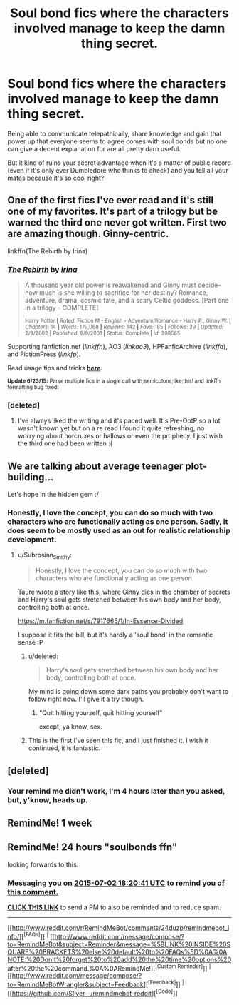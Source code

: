 #+TITLE: Soul bond fics where the characters involved manage to keep the damn thing secret.

* Soul bond fics where the characters involved manage to keep the damn thing secret.
:PROPERTIES:
:Score: 24
:DateUnix: 1435767545.0
:DateShort: 2015-Jul-01
:FlairText: Request
:END:
Being able to communicate telepathically, share knowledge and gain that power up that everyone seems to agree comes with soul bonds but no one can give a decent explanation for are all pretty darn useful.

But it kind of ruins your secret advantage when it's a matter of public record (even if it's only ever Dumbledore who thinks to check) and you tell all your mates because it's so cool right?


** One of the first fics I've ever read and it's still one of my favorites. It's part of a trilogy but be warned the third one never got written. First two are amazing though. Ginny-centric.

linkffn(The Rebirth by Irina)
:PROPERTIES:
:Author: susire
:Score: 5
:DateUnix: 1435780124.0
:DateShort: 2015-Jul-02
:END:

*** [[https://www.fanfiction.net/s/398565/1/The-Rebirth][*/The Rebirth/*]] by [[https://www.fanfiction.net/u/105811/Irina][/Irina/]]

#+begin_quote
  A thousand year old power is reawakened and Ginny must decide--how much is she willing to sacrifice for her destiny? Romance, adventure, drama, cosmic fate, and a scary Celtic goddess. [Part one in a trilogy - COMPLETE]

  ^{Harry Potter *|* /Rated:/ Fiction M - English - Adventure/Romance - Harry P., Ginny W. *|* /Chapters:/ 14 *|* /Words:/ 179,068 *|* /Reviews:/ 142 *|* /Favs:/ 185 *|* /Follows:/ 29 *|* /Updated:/ 2/8/2002 *|* /Published:/ 9/9/2001 *|* /Status:/ Complete *|* /id:/ 398565}
#+end_quote

Supporting fanfiction.net (/linkffn/), AO3 (/linkao3/), HPFanficArchive (/linkffa/), and FictionPress (/linkfp/).

Read usage tips and tricks [[https://github.com/tusing/reddit-ffn-bot/blob/master/README.md][*here*]].

^{*Update 6/23/15:* Parse multiple fics in a single call with;semicolons;like;this! and linkffn formatting bug fixed!}
:PROPERTIES:
:Author: FanfictionBot
:Score: 3
:DateUnix: 1435780420.0
:DateShort: 2015-Jul-02
:END:


*** [deleted]
:PROPERTIES:
:Score: 1
:DateUnix: 1435882384.0
:DateShort: 2015-Jul-03
:END:

**** I've always liked the writing and it's paced well. It's Pre-OotP so a lot wasn't known yet but on a re read I found it quite refreshing, no worrying about horcruxes or hallows or even the prophecy. I just wish the third one had been written :(
:PROPERTIES:
:Author: susire
:Score: 2
:DateUnix: 1435889992.0
:DateShort: 2015-Jul-03
:END:


** We are talking about average teenager plot-building...

Let's hope in the hidden gem :/
:PROPERTIES:
:Author: Zeikos
:Score: 7
:DateUnix: 1435778541.0
:DateShort: 2015-Jul-01
:END:

*** Honestly, I love the concept, you can do so much with two characters who are functionally acting as one person. Sadly, it does seem to be mostly used as an out for realistic relationship development.
:PROPERTIES:
:Score: 5
:DateUnix: 1435780026.0
:DateShort: 2015-Jul-02
:END:

**** u/Subrosian_Smithy:
#+begin_quote
  Honestly, I love the concept, you can do so much with two characters who are functionally acting as one person.
#+end_quote

Taure wrote a story like this, where Ginny dies in the chamber of secrets and Harry's soul gets stretched between his own body and her body, controlling both at once.

[[https://m.fanfiction.net/s/7917665/1/In-Essence-Divided]]

I suppose it fits the bill, but it's hardly a 'soul bond' in the romantic sense :P
:PROPERTIES:
:Author: Subrosian_Smithy
:Score: 12
:DateUnix: 1435781836.0
:DateShort: 2015-Jul-02
:END:

***** u/deleted:
#+begin_quote
  Harry's soul gets stretched between his own body and her body, controlling both at once.
#+end_quote

My mind is going down some dark paths you probably don't want to follow right now. I'll give it a try though.
:PROPERTIES:
:Score: 8
:DateUnix: 1435786257.0
:DateShort: 2015-Jul-02
:END:

****** "Quit hitting yourself, quit hitting yourself"

except, ya know, sex.
:PROPERTIES:
:Score: 12
:DateUnix: 1435796608.0
:DateShort: 2015-Jul-02
:END:


***** This is the first I've seen this fic, and I just finished it. I wish it continued, it is fantastic.
:PROPERTIES:
:Author: bloopenstein
:Score: 8
:DateUnix: 1435800935.0
:DateShort: 2015-Jul-02
:END:


** [deleted]
:PROPERTIES:
:Score: 3
:DateUnix: 1435798062.0
:DateShort: 2015-Jul-02
:END:

*** Your remind me didn't work, I'm 4 hours later than you asked, but, y'know, heads up.
:PROPERTIES:
:Author: Anchupom
:Score: 4
:DateUnix: 1435836029.0
:DateShort: 2015-Jul-02
:END:


** RemindMe! 1 week
:PROPERTIES:
:Author: timetraveler1912
:Score: 1
:DateUnix: 1435789051.0
:DateShort: 2015-Jul-02
:END:


** RemindMe! 24 hours "soulbonds ffn"

looking forwards to this.
:PROPERTIES:
:Author: jSubbz
:Score: -1
:DateUnix: 1435774809.0
:DateShort: 2015-Jul-01
:END:

*** Messaging you on [[http://www.wolframalpha.com/input/?i=2015-07-02%2018:20:41%20UTC%20To%20Local%20Time][*2015-07-02 18:20:41 UTC*]] to remind you of [[http://www.reddit.com/r/HPfanfiction/comments/3brmiq/soul_bond_fics_where_the_characters_involved/csoyaot][*this comment.*]]

[[http://www.reddit.com/message/compose/?to=RemindMeBot&subject=Reminder&message=%5Bhttp://www.reddit.com/r/HPfanfiction/comments/3brmiq/soul_bond_fics_where_the_characters_involved/csoyaot%5D%0A%0ARemindMe!%20%2024%20hours][*CLICK THIS LINK*]] to send a PM to also be reminded and to reduce spam.

--------------

[[http://www.reddit.com/r/RemindMeBot/comments/24duzp/remindmebot_info/][^{[FAQs]}]] ^{|} [[http://www.reddit.com/message/compose/?to=RemindMeBot&subject=Reminder&message=%5BLINK%20INSIDE%20SQUARE%20BRACKETS%20else%20default%20to%20FAQs%5D%0A%0ANOTE:%20Don't%20forget%20to%20add%20the%20time%20options%20after%20the%20command.%0A%0ARemindMe!][^{[Custom Reminder]}]] ^{|} [[http://www.reddit.com/message/compose/?to=RemindMeBotWrangler&subject=Feedback][^{[Feedback]}]] ^{|} [[https://github.com/SIlver--/remindmebot-reddit][^{[Code]}]]
:PROPERTIES:
:Author: RemindMeBot
:Score: 1
:DateUnix: 1435774866.0
:DateShort: 2015-Jul-01
:END:
